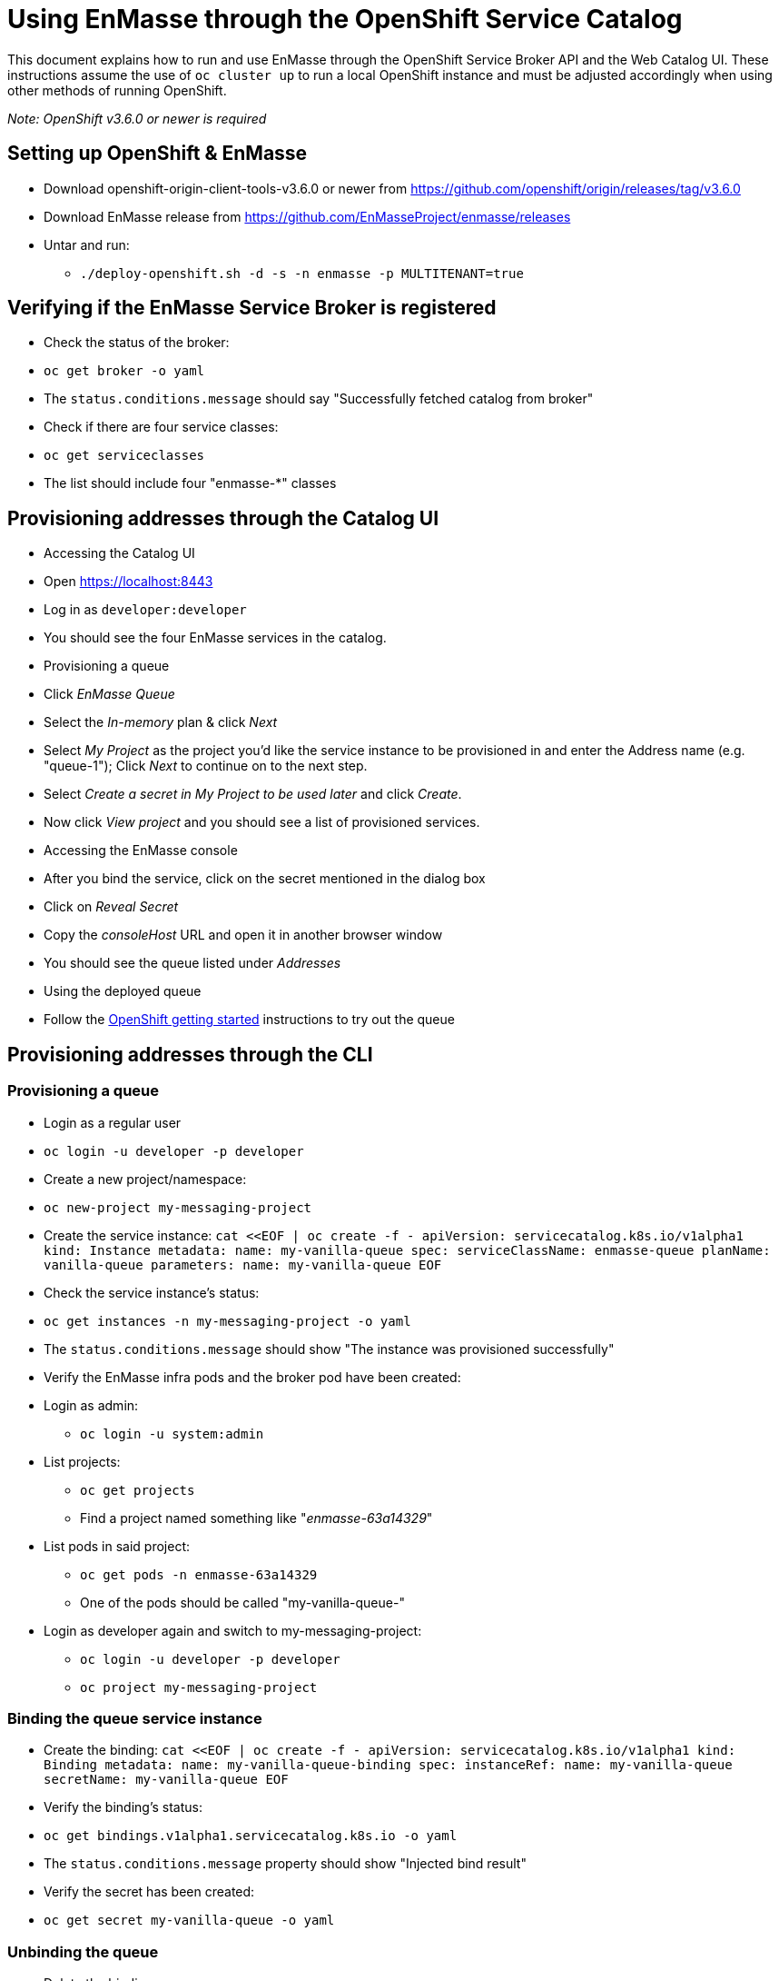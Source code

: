 [[using-enmasse-through-the-openshift-service-catalog]]
= Using EnMasse through the OpenShift Service Catalog

This document explains how to run and use EnMasse through the OpenShift
Service Broker API and the Web Catalog UI. These instructions assume the
use of `oc cluster up` to run a local OpenShift instance and must be
adjusted accordingly when using other methods of running OpenShift.

_Note: OpenShift v3.6.0 or newer is required_

[[setting-up-openshift-enmasse]]
== Setting up OpenShift & EnMasse

* Download openshift-origin-client-tools-v3.6.0 or newer from
https://github.com/openshift/origin/releases/tag/v3.6.0
* Download EnMasse release from
https://github.com/EnMasseProject/enmasse/releases
* Untar and run:
** `./deploy-openshift.sh -d -s -n enmasse -p MULTITENANT=true`

[[verifying-if-the-enmasse-service-broker-is-registered]]
== Verifying if the EnMasse Service Broker is registered

* Check the status of the broker:
* `oc get broker -o yaml`
* The `status.conditions.message` should say "Successfully fetched
catalog from broker"
* Check if there are four service classes:
* `oc get serviceclasses`
* The list should include four "enmasse-*" classes

[[provisioning-addresses-through-the-catalog-ui]]
== Provisioning addresses through the Catalog UI

* Accessing the Catalog UI
* Open https://localhost:8443
* Log in as `developer:developer`
* You should see the four EnMasse services in the catalog.
* Provisioning a queue
* Click _EnMasse Queue_
* Select the _In-memory_ plan & click _Next_
* Select _My Project_ as the project you'd like the service instance to
be provisioned in and enter the Address name (e.g. "queue-1"); Click
_Next_ to continue on to the next step.
* Select _Create a secret in My Project to be used later_ and click
_Create_.
* Now click _View project_ and you should see a list of provisioned
services.
* Accessing the EnMasse console
* After you bind the service, click on the secret mentioned in the
dialog box
* Click on _Reveal Secret_
* Copy the _consoleHost_ URL and open it in another browser window
* You should see the queue listed under _Addresses_
* Using the deployed queue
* Follow the
link:../getting-started/openshift.adoc#sending-and-receiving-messages[OpenShift
getting started] instructions to try out the queue

[[provisioning-addresses-through-the-cli]]
== Provisioning addresses through the CLI

[[provisioning-a-queue]]
=== Provisioning a queue

* Login as a regular user
* `oc login -u developer -p developer`
* Create a new project/namespace:
* `oc new-project my-messaging-project`
* Create the service instance:
`cat <<EOF | oc create -f -   apiVersion: servicecatalog.k8s.io/v1alpha1   kind: Instance   metadata: name: my-vanilla-queue   spec: serviceClassName: enmasse-queue planName: vanilla-queue parameters:   name: my-vanilla-queue   EOF`
* Check the service instance's status:
* `oc get instances -n my-messaging-project -o yaml`
* The `status.conditions.message` should show "The instance was
provisioned successfully"
* Verify the EnMasse infra pods and the broker pod have been created:
* Login as admin:
** `oc login -u system:admin`
* List projects:
** `oc get projects`
** Find a project named something like "_enmasse-63a14329_"
* List pods in said project:
** `oc get pods -n enmasse-63a14329`
** One of the pods should be called "my-vanilla-queue-"
* Login as developer again and switch to my-messaging-project:
** `oc login -u developer -p developer`
** `oc project my-messaging-project`

[[binding-the-queue-service-instance]]
=== Binding the queue service instance

* Create the binding:
`cat <<EOF | oc create -f -   apiVersion: servicecatalog.k8s.io/v1alpha1   kind: Binding   metadata: name: my-vanilla-queue-binding   spec: instanceRef:   name: my-vanilla-queue secretName: my-vanilla-queue   EOF`
* Verify the binding's status:
* `oc get bindings.v1alpha1.servicecatalog.k8s.io -o yaml`
* The `status.conditions.message` property should show "Injected bind
result"
* Verify the secret has been created:
* `oc get secret my-vanilla-queue -o yaml`

[[unbinding-the-queue]]
=== Unbinding the queue

* Delete the binding:
* `oc delete bindings.v1alpha1.servicecatalog.k8s.io my-vanilla-queue-binding`
* Verify the secret has been deleted:
* `oc get secrets`

[[deprovisioning-the-queue]]
=== Deprovisioning the queue

* Delete the instance object:
* `oc delete instance my-vanilla-queue`
* Verify the broker pod is terminating:
* `oc get pods -n enmasse-63a14329`
